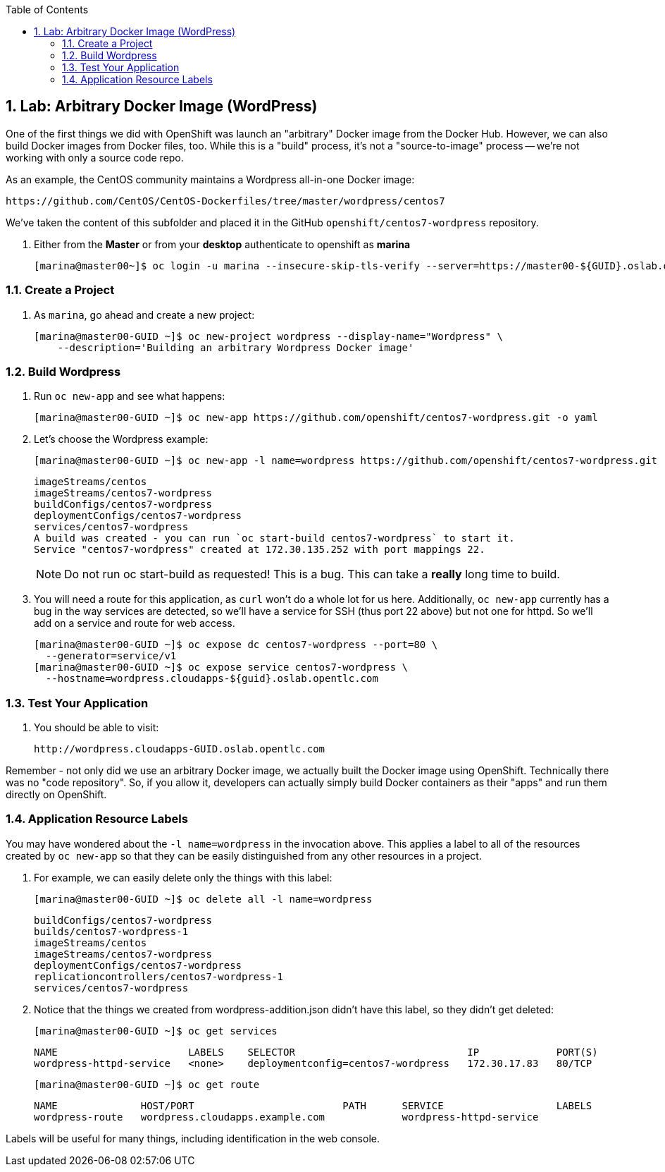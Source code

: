 :icons: images/icons
:toc2:

:numbered:

== Lab: Arbitrary Docker Image (WordPress)

One of the first things we did with OpenShift was launch an "arbitrary" Docker
image from the Docker Hub. However, we can also build Docker images from Docker
files, too. While this is a "build" process, it's not a "source-to-image"
process -- we're not working with only a source code repo.

As an example, the CentOS community maintains a Wordpress all-in-one Docker
image:

    https://github.com/CentOS/CentOS-Dockerfiles/tree/master/wordpress/centos7

We've taken the content of this subfolder and placed it in the GitHub
`openshift/centos7-wordpress` repository.

. Either from the *Master* or from your *desktop* authenticate to openshift as
*marina*
+
----
[marina@master00~]$ oc login -u marina --insecure-skip-tls-verify --server=https://master00-${GUID}.oslab.opentlc.com:8443
----

=== Create a Project

. As `marina`, go ahead and create a new project:
+
----
[marina@master00-GUID ~]$ oc new-project wordpress --display-name="Wordpress" \
    --description='Building an arbitrary Wordpress Docker image'
----



=== Build Wordpress

. Run `oc new-app` and see what happens:
+
----
[marina@master00-GUID ~]$ oc new-app https://github.com/openshift/centos7-wordpress.git -o yaml
----

. Let's choose the Wordpress example:
+
----

[marina@master00-GUID ~]$ oc new-app -l name=wordpress https://github.com/openshift/centos7-wordpress.git

----
+
----

imageStreams/centos
imageStreams/centos7-wordpress
buildConfigs/centos7-wordpress
deploymentConfigs/centos7-wordpress
services/centos7-wordpress
A build was created - you can run `oc start-build centos7-wordpress` to start it.
Service "centos7-wordpress" created at 172.30.135.252 with port mappings 22.

----
+
[NOTE]
Do not run oc start-build as requested!  This is a bug.
This can take a *really* long time to build.

. You will need a route for this application, as `curl` won't do a whole lot for
us here. Additionally, `oc new-app` currently has a bug in the way services are
detected, so we'll have a service for SSH (thus port 22 above) but not one for
httpd. So we'll add on a service and route for web access.
+
----

[marina@master00-GUID ~]$ oc expose dc centos7-wordpress --port=80 \
  --generator=service/v1
[marina@master00-GUID ~]$ oc expose service centos7-wordpress \
  --hostname=wordpress.cloudapps-${guid}.oslab.opentlc.com

----

=== Test Your Application

. You should be able to visit:

    http://wordpress.cloudapps-GUID.oslab.opentlc.com

Remember - not only did we use an arbitrary Docker image, we actually built the
Docker image using OpenShift. Technically there was no "code repository". So, if
you allow it, developers can actually simply build Docker containers as their
"apps" and run them directly on OpenShift.

=== Application Resource Labels

You may have wondered about the `-l name=wordpress` in the invocation above. This
applies a label to all of the resources created by `oc new-app` so that they can
be easily distinguished from any other resources in a project.

. For example, we can easily delete only the things with this label:
+
----

[marina@master00-GUID ~]$ oc delete all -l name=wordpress

----
+
----

buildConfigs/centos7-wordpress
builds/centos7-wordpress-1
imageStreams/centos
imageStreams/centos7-wordpress
deploymentConfigs/centos7-wordpress
replicationcontrollers/centos7-wordpress-1
services/centos7-wordpress

----

. Notice that the things we created from wordpress-addition.json didn't
have this label, so they didn't get deleted:
+
----

[marina@master00-GUID ~]$ oc get services

----
+
----

NAME                      LABELS    SELECTOR                             IP             PORT(S)
wordpress-httpd-service   <none>    deploymentconfig=centos7-wordpress   172.30.17.83   80/TCP

----
+
----

[marina@master00-GUID ~]$ oc get route

----
+
----

NAME              HOST/PORT                         PATH      SERVICE                   LABELS
wordpress-route   wordpress.cloudapps.example.com             wordpress-httpd-service

----

Labels will be useful for many things, including identification in the web console.
